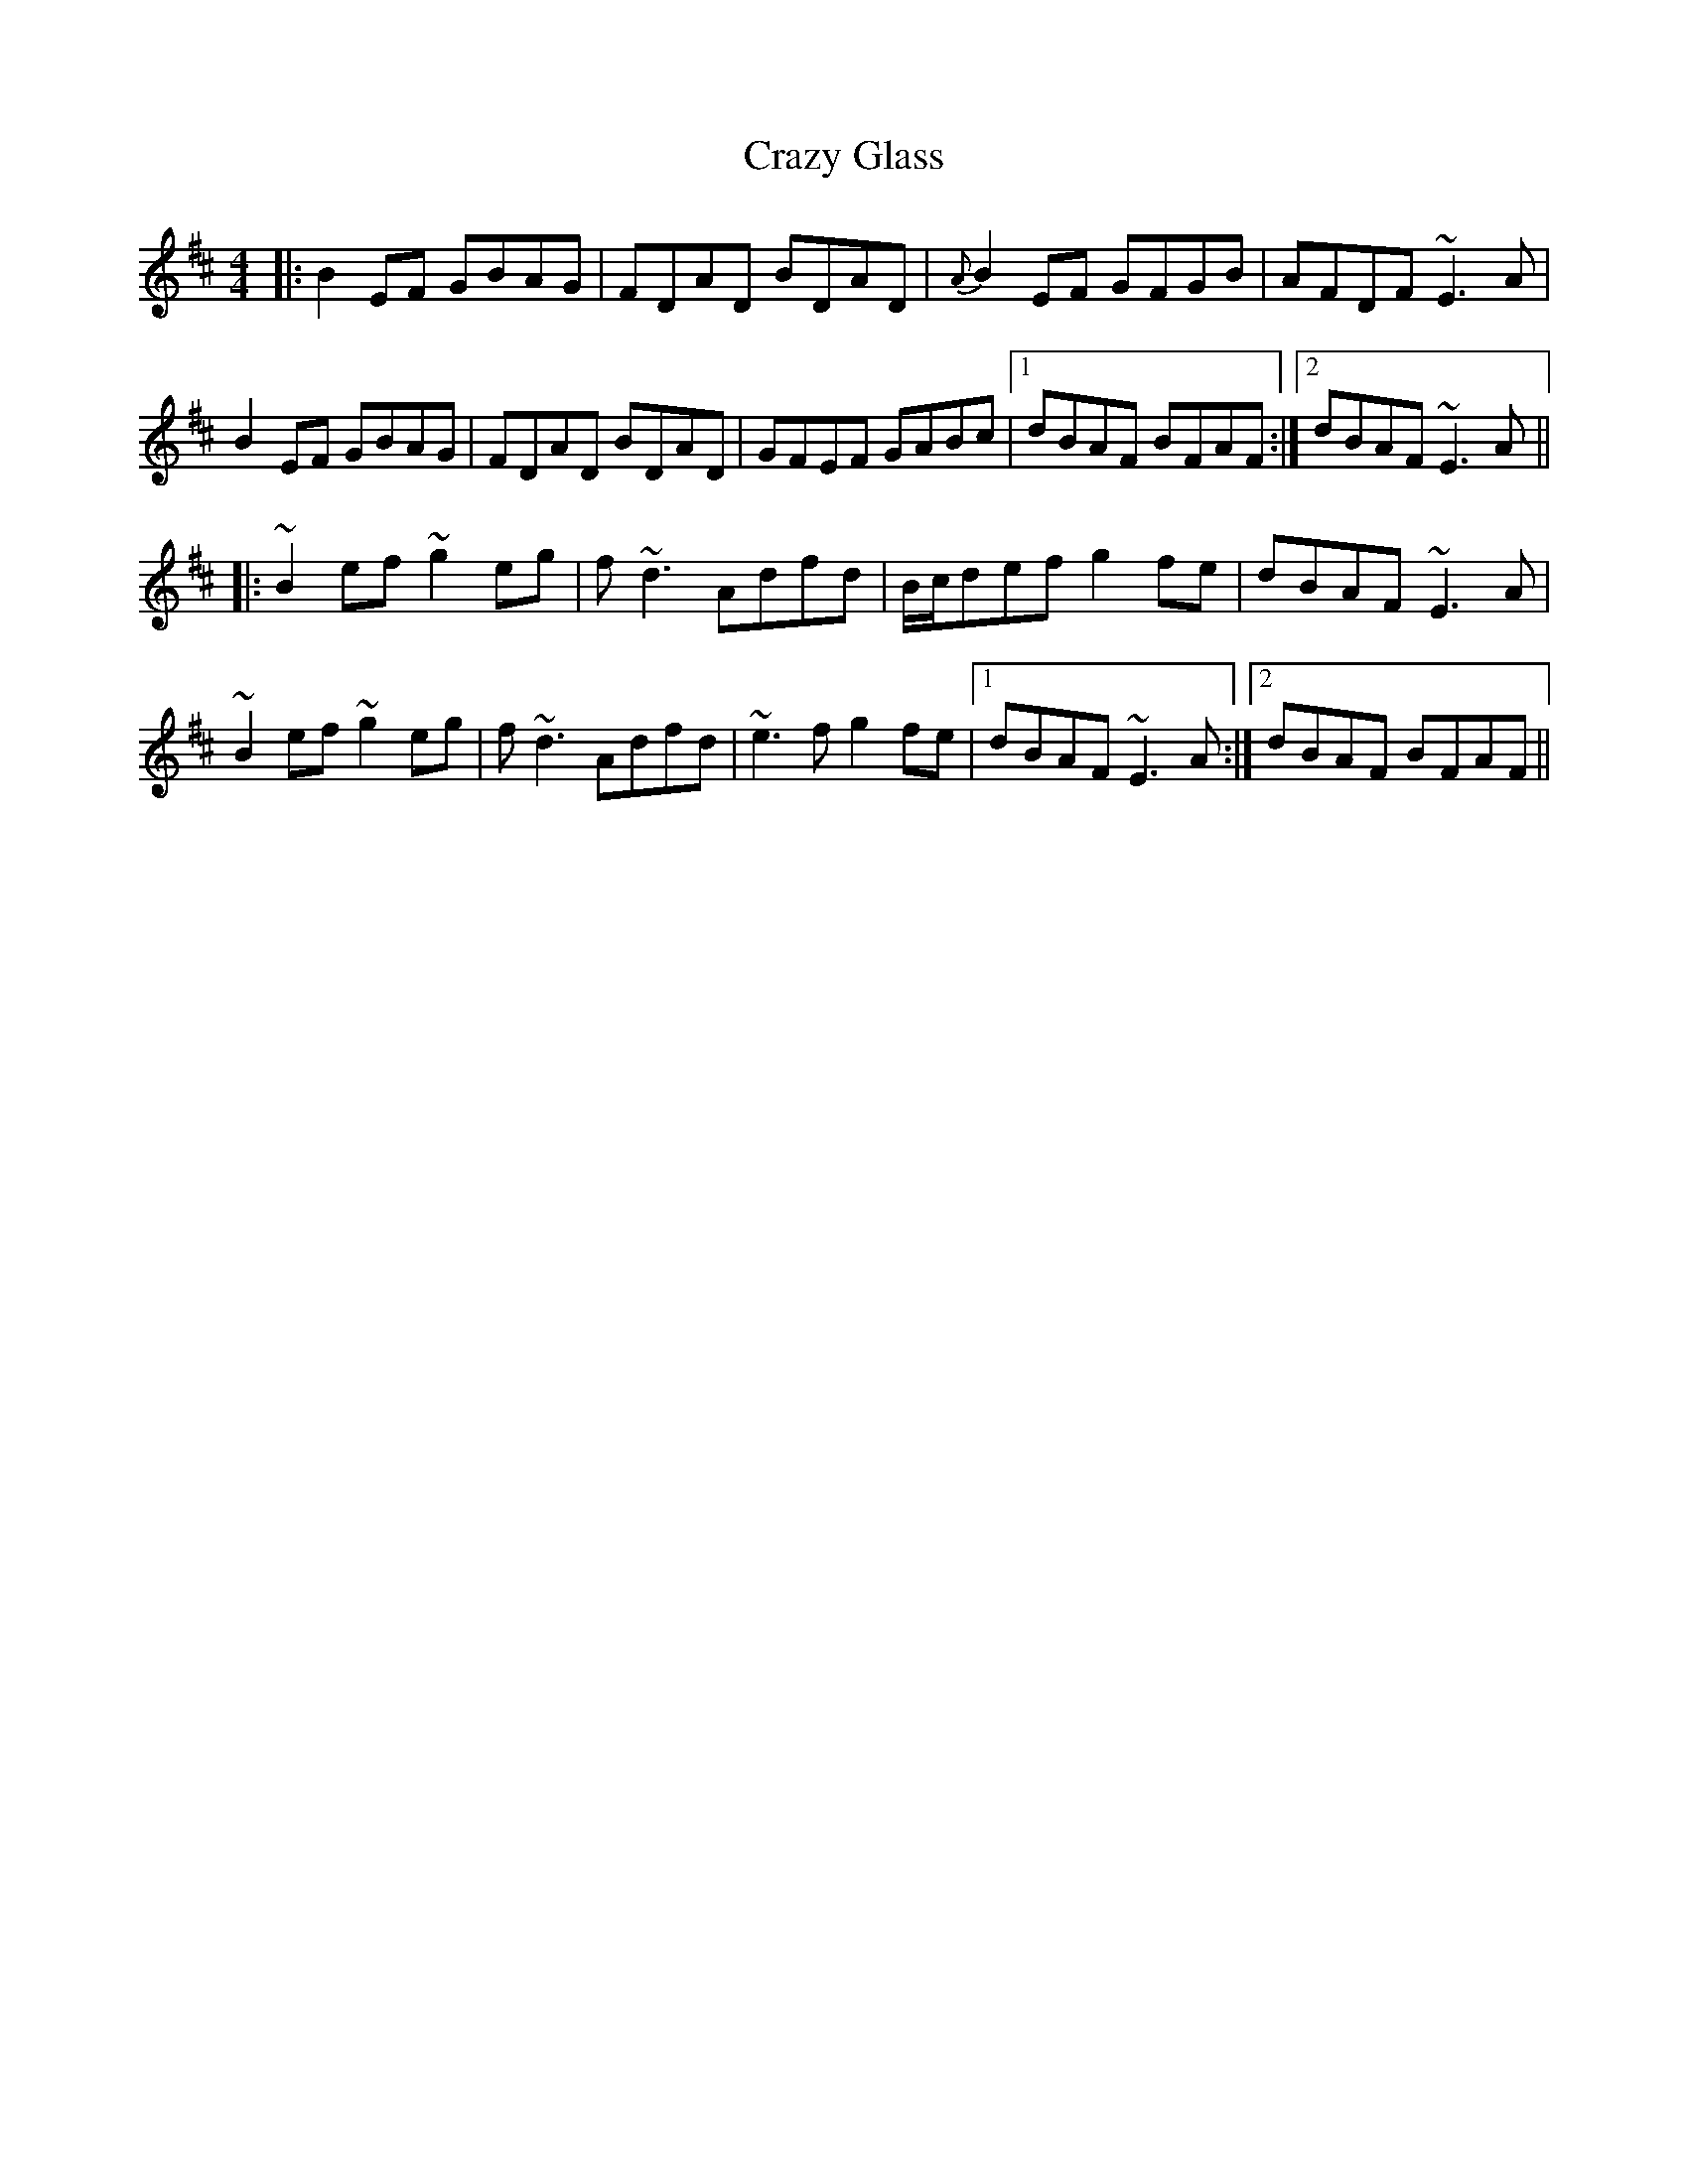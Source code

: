 X: 8487
T: Crazy Glass
R: reel
M: 4/4
K: Edorian
|:B2EF GBAG|FDAD BDAD|{A}B2EF GFGB|AFDF ~E3A|
B2EF GBAG|FDAD BDAD|GFEF GABc|1 dBAF BFAF:|2 dBAF ~E3A||
|:~B2ef ~g2eg|f~d3 Adfd|B/c/def g2fe|dBAF ~E3A|
~B2ef ~g2eg|f~d3 Adfd|~e3f g2fe|1 dBAF ~E3A:|2 dBAF BFAF||

